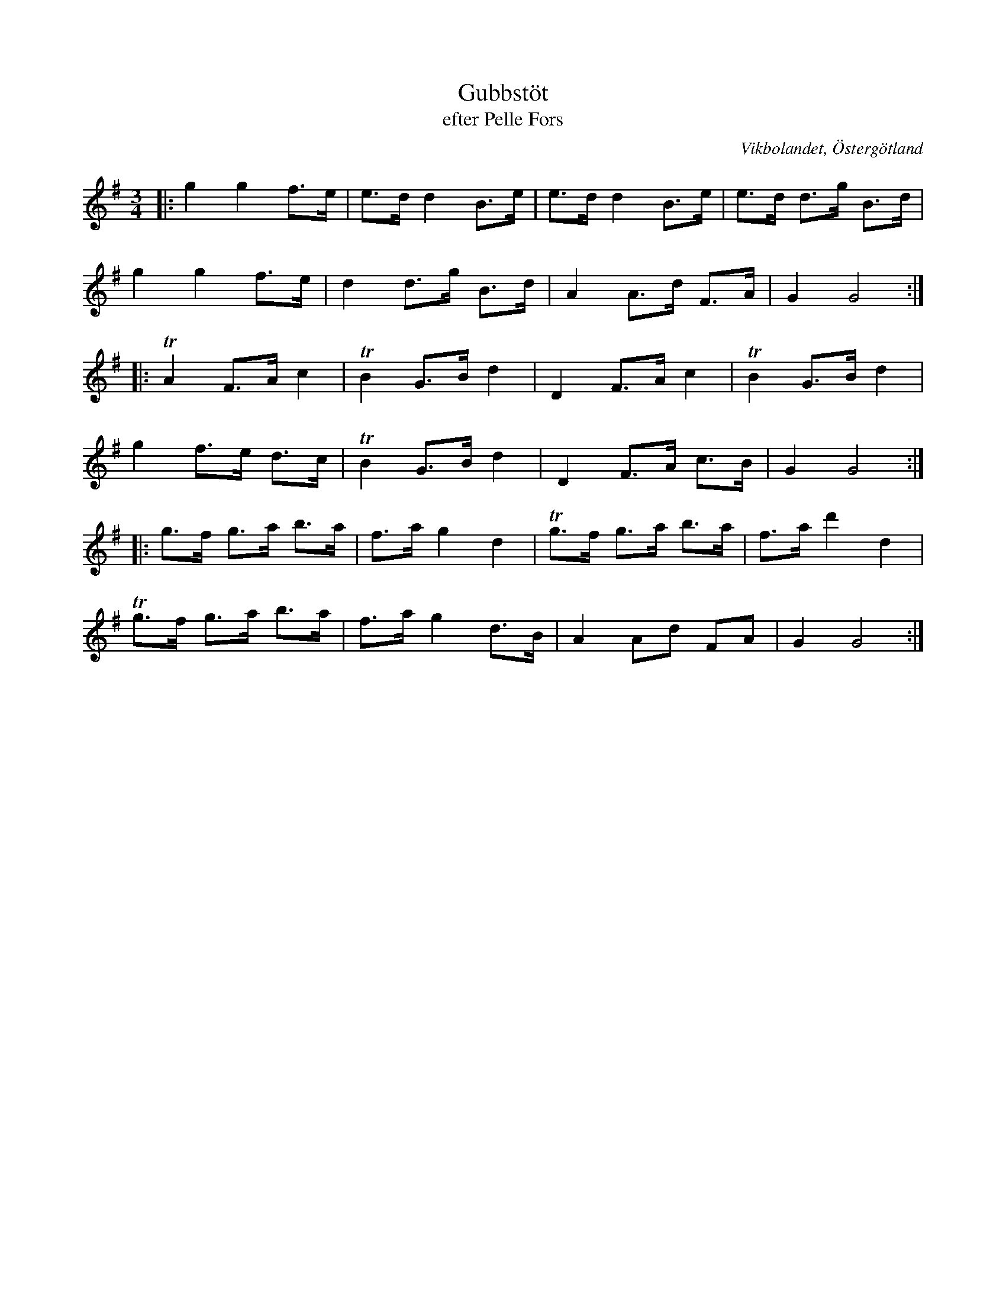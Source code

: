 %%abc-charset utf-8

X:21
T:Gubbstöt
T:efter Pelle Fors
O:Vikbolandet, Östergötland
S:efter Pelle Fors
B:Låtar efter Pelle Fors
R:Gubbstöt
Z:Björn Ek 2009-01-01
D:Erik Pekkari - Gubbstöt
M:3/4
L:1/8
K:G
%
|:g2 g2 f>e     |e>d d2 B>e|e>d d2 B>e|e>d d>g B>d|
g2 g2 f>e|d2 d>g B>d|A2 A>d F>A|G2 G4     :|
%
|:!trill!A2 F>A c2|!trill!B2 G>B d2|D2 F>A c2 |!trill!B2 G>B d2|
g2 f>e d>c        |!trill!B2 G>B d2|D2 F>A c>B|G2 G4          :|
%
|:g>f g>a b>a     |f>a g2 d2 |!trill!g>f g>a b>a|f>a d'2 d2|
!trill!g>f g>a b>a|f>a g2 d>B|A2 Ad FA          |G2 G4    :|
%

